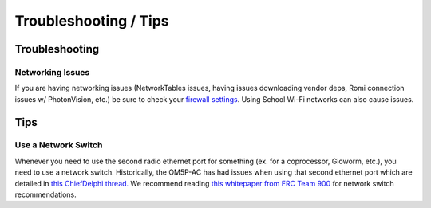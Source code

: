 Troubleshooting / Tips
======================

Troubleshooting
---------------

Networking Issues
^^^^^^^^^^^^^^^^^
If you are having networking issues (NetworkTables issues, having issues downloading vendor deps, Romi connection issues w/ PhotonVision, etc.) be sure to check your `firewall settings <https://docs.wpilib.org/en/stable/docs/networking/networking-introduction/windows-firewall-configuration.html>`_. Using School Wi-Fi networks can also cause issues.

Tips
----

Use a Network Switch
^^^^^^^^^^^^^^^^^^^^

Whenever you need to use the second radio ethernet port for something (ex. for a coprocessor, Gloworm, etc.), you need to use a network switch. Historically, the OM5P-AC has had issues when using that second ethernet port which are detailed in `this ChiefDelphi thread. <https://www.chiefdelphi.com/t/raspberry-pi-wiring-do-you-need-a-network-switch/391330>`_  We recommend reading `this whitepaper from FRC Team 900 <https://team900.org/blog/ZebraSwitch/>`_ for network switch recommendations.
